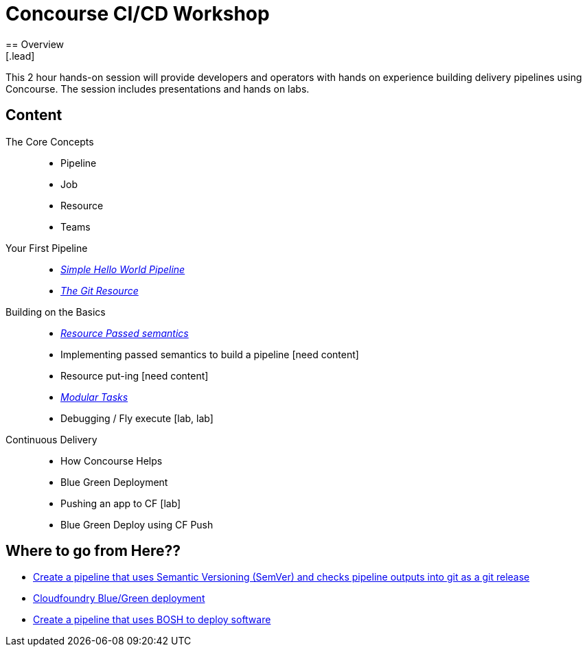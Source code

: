 = Concourse CI/CD Workshop
== Overview
[.lead]
This 2 hour hands-on session will provide developers and operators with hands on experience building delivery pipelines using Concourse. The session includes presentations and hands on labs.

== Content

The Core Concepts  ::
* Pipeline
* Job
* Resource
* Teams
Your First Pipeline ::
* link:labs/lab01.adoc[_Simple Hello World Pipeline_]
* link:labs/lab02.adoc[_The Git Resource_]
Building on the Basics ::
* link:labs/lab04.adoc[_Resource Passed semantics_]
* Implementing passed semantics to build a pipeline [need content]
* Resource put-ing [need content]
* link:labs/lab04.adoc[_Modular Tasks_]
* Debugging  / Fly execute [lab, lab]
Continuous Delivery ::
* How Concourse Helps
* Blue Green Deployment
* Pushing an app to CF [lab]
* Blue Green Deploy using CF Push

== Where to go from Here??
 * link:https://github.com/azwickey-pivotal/volume-demo[Create a pipeline that uses Semantic Versioning (SemVer) and checks pipeline outputs into git as a git release]
 * link:https://github.com/azwickey-pivotal/volume-demo[Cloudfoundry Blue/Green deployment]
 * link:https://github.com/azwickey-pivotal/concourse-deploy-gemfire[Create a pipeline that uses BOSH to deploy software]
